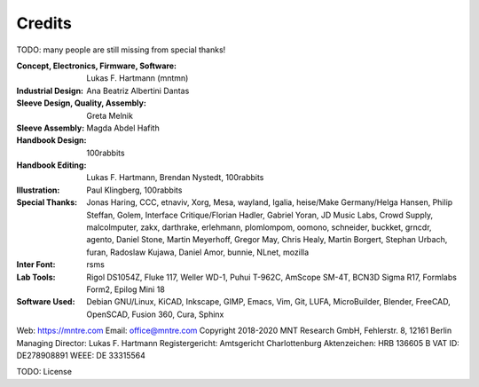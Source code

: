 Credits
=======

TODO: many people are still missing from special thanks!

:Concept, Electronics, Firmware, Software: Lukas F. Hartmann (mntmn)

:Industrial Design: Ana Beatriz Albertini Dantas

:Sleeve Design, Quality, Assembly: Greta Melnik

:Sleeve Assembly: Magda Abdel Hafith

:Handbook Design: 100rabbits

:Handbook Editing: Lukas F. Hartmann, Brendan Nystedt, 100rabbits

:Illustration: Paul Klingberg, 100rabbits
               
:Special Thanks: Jonas Haring, CCC, etnaviv, Xorg, Mesa, wayland, Igalia, heise/Make Germany/Helga Hansen, Philip Steffan, Golem, Interface Critique/Florian Hadler, Gabriel Yoran, JD Music Labs, Crowd Supply, malcolmputer, zakx, darthrake, erlehmann, plomlompom, oomono, schneider, buckket, grncdr, agento, Daniel Stone, Martin Meyerhoff, Gregor May, Chris Healy, Martin Borgert, Stephan Urbach, furan, Radoslaw Kujawa, Daniel Amor, bunnie, NLnet, mozilla

:Inter Font: rsms

:Lab Tools: Rigol DS1054Z, Fluke 117, Weller WD-1, Puhui T-962C, AmScope SM-4T, BCN3D Sigma R17, Formlabs Form2, Epilog Mini 18

:Software Used: Debian GNU/Linux, KiCAD, Inkscape, GIMP, Emacs, Vim, Git, LUFA, MicroBuilder, Blender, FreeCAD, OpenSCAD, Fusion 360, Cura, Sphinx

Web: https://mntre.com
Email: office@mntre.com
Copyright 2018-2020 MNT Research GmbH, Fehlerstr. 8, 12161 Berlin
Managing Director: Lukas F. Hartmann
Registergericht: Amtsgericht Charlottenburg
Aktenzeichen: HRB 136605 B
VAT ID: DE278908891
WEEE: DE 33315564

TODO: License
